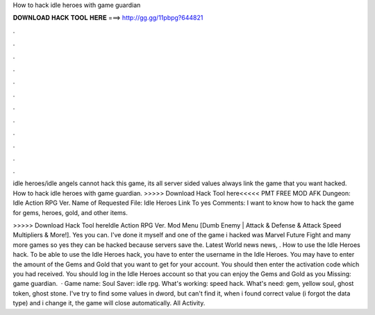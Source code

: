 How to hack idle heroes with game guardian



𝐃𝐎𝐖𝐍𝐋𝐎𝐀𝐃 𝐇𝐀𝐂𝐊 𝐓𝐎𝐎𝐋 𝐇𝐄𝐑𝐄 ===> http://gg.gg/11pbpg?644821



.



.



.



.



.



.



.



.



.



.



.



.

idle heroes/idle angels cannot hack this game, its all server sided values always link the game that you want hacked. How to hack idle heroes with game guardian. >>>>> Download Hack Tool here<<<<< PMT FREE MOD AFK Dungeon: Idle Action RPG Ver. Name of Requested File: Idle Heroes Link To yes Comments: I want to know how to hack the game for gems, heroes, gold, and other items.

>>>>> Download Hack Tool hereIdle Action RPG Ver. Mod Menu [Dumb Enemy | Attack & Defense & Attack Speed Multipliers & More!]. Yes you can. I've done it myself and one of the game i hacked was Marvel Future Fight and many more games so yes they can be hacked because servers save the. Latest World news news, . How to use the Idle Heroes hack. To be able to use the Idle Heroes hack, you have to enter the username in the Idle Heroes. You may have to enter the amount of the Gems and Gold that you want to get for your account. You should then enter the activation code which you had received. You should log in the Idle Heroes account so that you can enjoy the Gems and Gold as you Missing: game guardian.  · Game name: Soul Saver: idle rpg. What's working: speed hack. What's need: gem, yellow soul, ghost token, ghost stone. I've try to find some values in dword, but can't find it, when i found correct value (i forgot the data type) and i change it, the game will close automatically. All Activity.
